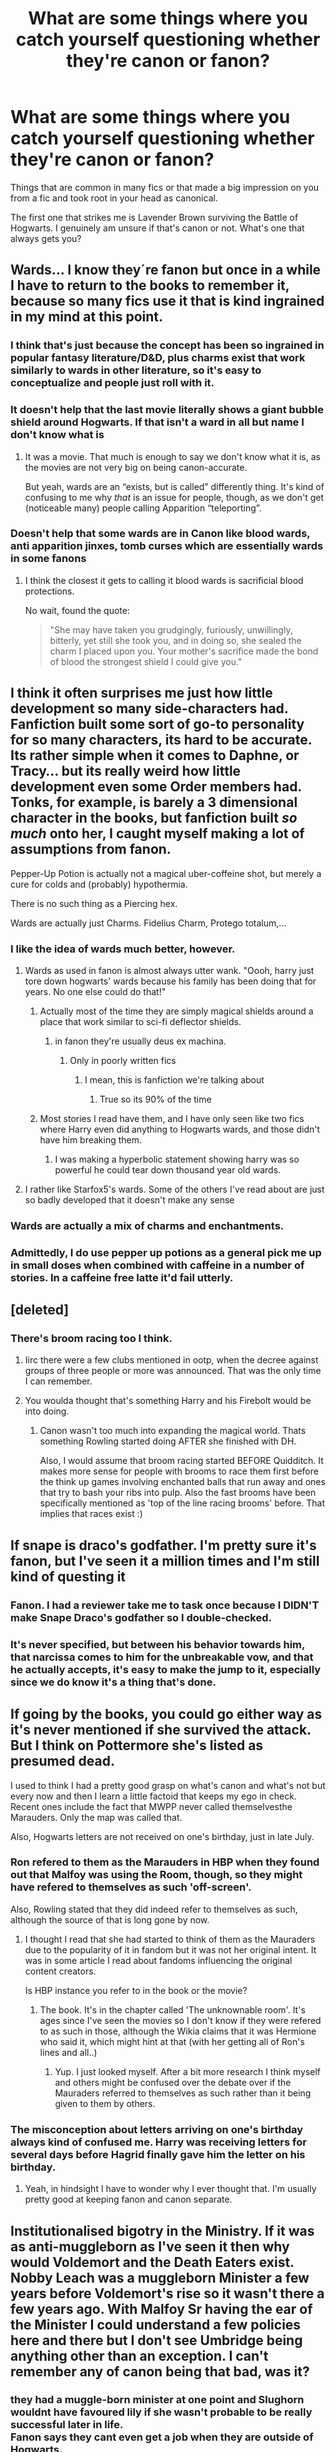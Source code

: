#+TITLE: What are some things where you catch yourself questioning whether they're canon or fanon?

* What are some things where you catch yourself questioning whether they're canon or fanon?
:PROPERTIES:
:Author: 360Saturn
:Score: 19
:DateUnix: 1491483229.0
:DateShort: 2017-Apr-06
:FlairText: Discussion
:END:
Things that are common in many fics or that made a big impression on you from a fic and took root in your head as canonical.

The first one that strikes me is Lavender Brown surviving the Battle of Hogwarts. I genuinely am unsure if that's canon or not. What's one that always gets you?


** Wards... I know they´re fanon but once in a while I have to return to the books to remember it, because so many fics use it that is kind ingrained in my mind at this point.
:PROPERTIES:
:Author: ProfionCap
:Score: 38
:DateUnix: 1491486288.0
:DateShort: 2017-Apr-06
:END:

*** I think that's just because the concept has been so ingrained in popular fantasy literature/D&D, plus charms exist that work similarly to wards in other literature, so it's easy to conceptualize and people just roll with it.
:PROPERTIES:
:Author: Yurika_BLADE
:Score: 19
:DateUnix: 1491493372.0
:DateShort: 2017-Apr-06
:END:


*** It doesn't help that the last movie literally shows a giant bubble shield around Hogwarts. If that isn't a ward in all but name I don't know what is
:PROPERTIES:
:Author: zeppy159
:Score: 11
:DateUnix: 1491513920.0
:DateShort: 2017-Apr-07
:END:

**** It was a movie. That much is enough to say we don't know what it is, as the movies are not very big on being canon-accurate.

But yeah, wards are an “exists, but is called” differently thing. It's kind of confusing to me why /that/ is an issue for people, though, as we don't get (noticeable many) people calling Apparition “teleporting”.
:PROPERTIES:
:Author: Kazeto
:Score: 4
:DateUnix: 1491551822.0
:DateShort: 2017-Apr-07
:END:


*** Doesn't help that some wards are in Canon like blood wards, anti apparition jinxes, tomb curses which are essentially wards in some fanons
:PROPERTIES:
:Author: textposts_only
:Score: 1
:DateUnix: 1491514103.0
:DateShort: 2017-Apr-07
:END:

**** I think the closest it gets to calling it blood wards is sacrificial blood protections.

No wait, found the quote:

#+begin_quote
  "She may have taken you grudgingly, furiously, unwillingly, bitterly, yet still she took you, and in doing so, she sealed the charm I placed upon you. Your mother's sacrifice made the bond of blood the strongest shield I could give you."
#+end_quote
:PROPERTIES:
:Author: BobVosh
:Score: 9
:DateUnix: 1491547378.0
:DateShort: 2017-Apr-07
:END:


** I think it often surprises me just how little development so many side-characters had. Fanfiction built some sort of go-to personality for so many characters, its hard to be accurate. Its rather simple when it comes to Daphne, or Tracy... but its really weird how little development even some Order members had. Tonks, for example, is barely a 3 dimensional character in the books, but fanfiction built /so much/ onto her, I caught myself making a lot of assumptions from fanon.

Pepper-Up Potion is actually not a magical uber-coffeine shot, but merely a cure for colds and (probably) hypothermia.

There is no such thing as a Piercing hex.

Wards are actually just Charms. Fidelius Charm, Protego totalum,...
:PROPERTIES:
:Author: UndeadBBQ
:Score: 36
:DateUnix: 1491487374.0
:DateShort: 2017-Apr-06
:END:

*** I like the idea of wards much better, however.
:PROPERTIES:
:Author: Murderous_squirrel
:Score: 9
:DateUnix: 1491492259.0
:DateShort: 2017-Apr-06
:END:

**** Wards as used in fanon is almost always utter wank. "Oooh, harry just tore down hogwarts' wards because his family has been doing that for years. No one else could do that!"
:PROPERTIES:
:Author: viol8er
:Score: 14
:DateUnix: 1491493789.0
:DateShort: 2017-Apr-06
:END:

***** Actually most of the time they are simply magical shields around a place that work similar to sci-fi deflector shields.
:PROPERTIES:
:Author: Hellstrike
:Score: 8
:DateUnix: 1491494915.0
:DateShort: 2017-Apr-06
:END:

****** in fanon they're usually deus ex machina.
:PROPERTIES:
:Author: viol8er
:Score: 6
:DateUnix: 1491496387.0
:DateShort: 2017-Apr-06
:END:

******* Only in poorly written fics
:PROPERTIES:
:Author: RenegadeNine
:Score: 9
:DateUnix: 1491506275.0
:DateShort: 2017-Apr-06
:END:

******** I mean, this is fanfiction we're talking about
:PROPERTIES:
:Author: gnitiwrdrawkcab
:Score: 7
:DateUnix: 1491510975.0
:DateShort: 2017-Apr-07
:END:

********* True so its 90% of the time
:PROPERTIES:
:Author: RenegadeNine
:Score: 2
:DateUnix: 1491512463.0
:DateShort: 2017-Apr-07
:END:


***** Most stories I read have them, and I have only seen like two fics where Harry even did anything to Hogwarts wards, and those didn't have him breaking them.
:PROPERTIES:
:Author: Missing_Minus
:Score: 1
:DateUnix: 1491606992.0
:DateShort: 2017-Apr-08
:END:

****** I was making a hyperbolic statement showing harry was so powerful he could tear down thousand year old wards.
:PROPERTIES:
:Author: viol8er
:Score: 1
:DateUnix: 1491607207.0
:DateShort: 2017-Apr-08
:END:


**** I rather like Starfox5's wards. Some of the others I've read about are just so badly developed that it doesn't make any sense
:PROPERTIES:
:Author: iambeeblack
:Score: 0
:DateUnix: 1491523465.0
:DateShort: 2017-Apr-07
:END:


*** Wards are actually a mix of charms and enchantments.
:PROPERTIES:
:Score: 1
:DateUnix: 1491504179.0
:DateShort: 2017-Apr-06
:END:


*** Admittedly, I do use pepper up potions as a general pick me up in small doses when combined with caffeine in a number of stories. In a caffeine free latte it'd fail utterly.
:PROPERTIES:
:Author: viol8er
:Score: 0
:DateUnix: 1491607332.0
:DateShort: 2017-Apr-08
:END:


** [deleted]
:PROPERTIES:
:Score: 21
:DateUnix: 1491488791.0
:DateShort: 2017-Apr-06
:END:

*** There's broom racing too I think.
:PROPERTIES:
:Author: Firesword5
:Score: 11
:DateUnix: 1491492094.0
:DateShort: 2017-Apr-06
:END:

**** Iirc there were a few clubs mentioned in ootp, when the decree against groups of three people or more was announced. That was the only time I can remember.
:PROPERTIES:
:Author: TartanAisha
:Score: 8
:DateUnix: 1491494251.0
:DateShort: 2017-Apr-06
:END:


**** You woulda thought that's something Harry and his Firebolt would be into doing.
:PROPERTIES:
:Author: 360Saturn
:Score: 2
:DateUnix: 1491509376.0
:DateShort: 2017-Apr-07
:END:

***** Canon wasn't too much into expanding the magical world. Thats something Rowling started doing AFTER she finished with DH.

Also, I would assume that broom racing started BEFORE Quidditch. It makes more sense for people with brooms to race them first before the think up games involving enchanted balls that run away and ones that try to bash your ribs into pulp. Also the fast brooms have been specifically mentioned as 'top of the line racing brooms' before. That implies that races exist :)
:PROPERTIES:
:Author: Firesword5
:Score: 6
:DateUnix: 1491510123.0
:DateShort: 2017-Apr-07
:END:


** If snape is draco's godfather. I'm pretty sure it's fanon, but I've seen it a million times and I'm still kind of questing it
:PROPERTIES:
:Author: uggggggggggggggggggg
:Score: 14
:DateUnix: 1491507276.0
:DateShort: 2017-Apr-07
:END:

*** Fanon. I had a reviewer take me to task once because I DIDN'T make Snape Draco's godfather so I double-checked.
:PROPERTIES:
:Author: Colubrina_
:Score: 2
:DateUnix: 1491524717.0
:DateShort: 2017-Apr-07
:END:


*** It's never specified, but between his behavior towards him, that narcissa comes to him for the unbreakable vow, and that he actually accepts, it's easy to make the jump to it, especially since we do know it's a thing that's done.
:PROPERTIES:
:Author: Hanchan
:Score: 1
:DateUnix: 1491860131.0
:DateShort: 2017-Apr-11
:END:


** If going by the books, you could go either way as it's never mentioned if she survived the attack. But I think on Pottermore she's​ listed as presumed dead.

I used to think I had a pretty good grasp on what's canon and what's not but every now and then I learn a little factoid that keeps my ego in check. Recent ones include the fact that MWPP never called themselves​ the Marauders​. Only the map was called that.

Also, Hogwarts letters are not received on one's birthday, just in late July.
:PROPERTIES:
:Author: silentowl
:Score: 22
:DateUnix: 1491484981.0
:DateShort: 2017-Apr-06
:END:

*** Ron refered to them as the Marauders in HBP when they found out that Malfoy was using the Room, though, so they might have refered to themselves as such 'off-screen'.

Also, Rowling stated that they did indeed refer to themselves as such, although the source of that is long gone by now.
:PROPERTIES:
:Score: 14
:DateUnix: 1491491139.0
:DateShort: 2017-Apr-06
:END:

**** I thought​ I read that she had started to think of them as the Mauraders due to the popularity​ of it in fandom but it was not her original intent. It was in some article I read about fandoms influencing the original content creators.

Is HBP instance you refer to in the book or the movie?
:PROPERTIES:
:Author: silentowl
:Score: 8
:DateUnix: 1491492310.0
:DateShort: 2017-Apr-06
:END:

***** The book. It's in the chapter called 'The unknownable room'. It's ages since I've seen the movies so I don't know if they were refered to as such in those, although the Wikia claims that it was Hermione who said it, which might hint at that (with her getting all of Ron's lines and all..)
:PROPERTIES:
:Score: 1
:DateUnix: 1491493868.0
:DateShort: 2017-Apr-06
:END:

****** Yup. I just looked myself. After a bit more research I think myself and others might be confused over the debate over if the Mauraders referred to themselves as such rather than it being given to them by others.
:PROPERTIES:
:Author: silentowl
:Score: 1
:DateUnix: 1491495066.0
:DateShort: 2017-Apr-06
:END:


*** The misconception about letters arriving on one's birthday always kind of confused me. Harry was receiving letters for several days before Hagrid finally gave him the letter on his birthday.
:PROPERTIES:
:Author: cosimine
:Score: 10
:DateUnix: 1491512276.0
:DateShort: 2017-Apr-07
:END:

**** Yeah, in hindsight I have to wonder why I ever thought that. I'm usually pretty good at keeping fanon and canon separate.
:PROPERTIES:
:Author: silentowl
:Score: 8
:DateUnix: 1491517195.0
:DateShort: 2017-Apr-07
:END:


** Institutionalised bigotry in the Ministry. If it was as anti-muggleborn as I've seen it then why would Voldemort and the Death Eaters exist. Nobby Leach was a muggleborn Minister a few years before Voldemort's rise so it wasn't there a few years ago. With Malfoy Sr having the ear of the Minister I could understand a few policies here and there but I don't see Umbridge being anything other than an exception. I can't remember any of canon being that bad, was it?
:PROPERTIES:
:Author: herO_wraith
:Score: 20
:DateUnix: 1491485434.0
:DateShort: 2017-Apr-06
:END:

*** they had a muggle-born minister at one point and Slughorn wouldnt have favoured lily if she wasn't probable to be really successful later in life.\\
Fanon says they cant even get a job when they are outside of Hogwarts.
:PROPERTIES:
:Score: 25
:DateUnix: 1491488448.0
:DateShort: 2017-Apr-06
:END:

**** You just see it so often in fanon I sometimes wonder if I missed something.
:PROPERTIES:
:Author: herO_wraith
:Score: 3
:DateUnix: 1491488976.0
:DateShort: 2017-Apr-06
:END:


**** *Some fanon.\\
I see it sometimes, but usually its in fics where they go against the Ministry. More often it's a slight bigotry. They are less likely to get higher level jobs and might have had a harder time getting any job, but that doesn't mean the truly exceptional wouldn't be able to get a high position.
:PROPERTIES:
:Author: Missing_Minus
:Score: 1
:DateUnix: 1491607389.0
:DateShort: 2017-Apr-08
:END:


*** My head canon says that Voldemort's uprising was a reaction to Nobby Leach being elected to Minister, and Dumbledore was the driving force behind granting more rights to Muggleborns. Voldemort originally feared Dumbledore and wanted to avoid a direct confrontation with him. Since Voldemort had his horcruxes, he could simply outlast Dumbledore. But with Nobby Leach, reactionary Purebloods feared they could no longer afford to wait.

As long as Dumbledore exerted strong influences, the British Ministry was holding up Muggleborn rights, probably more so than any other magical nations. It could explain Muggleborns' complacency despite Voldemort's return. So when the Ministry suddenly moved against them, too many were caught off guard.

Umbridge was not originally known to be anti-Muggleborns, being a half-blood herself. She had been taking the rather popular anti Werewolf stance for a long time. But people like her would do ANYTHING to gain more power.

The War itself was mainly fought between ideologically opposed Purebloods, who dominated the DA, the Order, and Voldemort's Inner Circle. Known Muggleborn participation, apart from Hermione, Dean, and Justin, was nonexistent.
:PROPERTIES:
:Author: InquisitorCOC
:Score: 12
:DateUnix: 1491494938.0
:DateShort: 2017-Apr-06
:END:

**** See that basically matches up with what I thought. Its just, when you see so often that Purebloods control everything you have a moment when you have to question if that many people can be idiots. I should have remembered one of the most terrifying statements I have ever heard. 'Think how dumb the average person is, 50% are worse."
:PROPERTIES:
:Author: herO_wraith
:Score: 6
:DateUnix: 1491496110.0
:DateShort: 2017-Apr-06
:END:


**** I have always had the idea that because of the massive increase in the muggle population during the early 1900 leading to a massiv increase in muggleborn. Grindelwald is like the first reaction aginst growing muggleborn populations Like "Magical Hitler" whilst Voldemort is more the sceond wave Like a Magical Nick griffin.
:PROPERTIES:
:Author: tojourspur
:Score: 1
:DateUnix: 1491528047.0
:DateShort: 2017-Apr-07
:END:


*** In my headcanon, Nobby leach is the reason that the Pureblood movement got so intense. It was mentioned he was the first muggleborns to hold the position. It caused a great upset in the Wizengamot and Abraxas Malfoy was rumored to be involved in his illness and consequent retirement.

I think seeing a muggleborn become Minister really galvanized the Purebloods.
:PROPERTIES:
:Author: Firesword5
:Score: 17
:DateUnix: 1491492480.0
:DateShort: 2017-Apr-06
:END:

**** I wonder if some of this existed when Hermione became minister.
:PROPERTIES:
:Author: emong757
:Score: 3
:DateUnix: 1491493969.0
:DateShort: 2017-Apr-06
:END:

***** Voldemort brought out most hardcore blood purists from the shadow and they got destroyed at the Battle of Hogwarts.

Voldemort also destroyed large numbers of 'Old Families' on the opposing side.

The result was a huge power vacuum after the War. The Ministry's own forces had to be decimated as well since Voldemort even drafted Minister Thickness to the frontline. The only credible and organized military after the Battle was the Order and the DA. Hogwarts, being the only school in magical Britain and key to its future, was now solidly in Harry's camp. As more and more students of their generation made into positions of power, the less and less influence believers of blood purity would have.

On the blood purity side, there were also significant defections. By the time Hermione became Minister, former blood purity die-hard, the Malfoys, was firmly on the 'enlightened' side.
:PROPERTIES:
:Author: InquisitorCOC
:Score: 11
:DateUnix: 1491502497.0
:DateShort: 2017-Apr-06
:END:

****** u/jeffala:
#+begin_quote
  The Ministry's own forces had to be decimated as well since Voldemort even drafted Minister Thickness to the frontline.
#+end_quote

Imperiused cannon fodder with a title is still imperiused cannon fodder.
:PROPERTIES:
:Author: jeffala
:Score: 3
:DateUnix: 1491598847.0
:DateShort: 2017-Apr-08
:END:


***** That's something that sounds like it should be fanon.

I wonder if she became more diplomatic or authoritarian towards the pureblood supremacist old guard, both in her colleagues and in wider society. Her character could go either way.
:PROPERTIES:
:Author: 360Saturn
:Score: 1
:DateUnix: 1491509639.0
:DateShort: 2017-Apr-07
:END:


**** I'm the biggest fanatic for Harry Potter that I knew in real life, but that's probably the nerdiest thing I've ever heard.

Will you marry me?
:PROPERTIES:
:Author: FerusGrim
:Score: 3
:DateUnix: 1491493920.0
:DateShort: 2017-Apr-06
:END:


**** Yea I think there have been a rare fic or two that mention/explore this idea of the pureblood-supremacy movement arising as a reaction to his tenure.
:PROPERTIES:
:Author: Yurika_BLADE
:Score: 1
:DateUnix: 1491493469.0
:DateShort: 2017-Apr-06
:END:

***** I didnt really bother with the post DH material(cursed child, pottermore etc). The only reason I know of nobby Leach is because of HP and the Prince of Slytherin.
:PROPERTIES:
:Author: Firesword5
:Score: 2
:DateUnix: 1491497154.0
:DateShort: 2017-Apr-06
:END:


**** That makes sense. Especially since his name is a little ridiculous which is a clue that he was probably odd and ill received. If the public liked and respected him, JKR would've given him a different name
:PROPERTIES:
:Author: boomberrybella
:Score: 1
:DateUnix: 1491494113.0
:DateShort: 2017-Apr-06
:END:


*** u/JoseElEntrenador:
#+begin_quote
  Nobby Leach was a muggleborn Minister a few years before Voldemort's rise so it wasn't there a few years ago.
#+end_quote

That's like assuming tht just because Obama is president, there isn't an anti-black prejudice in American politics though.
:PROPERTIES:
:Author: JoseElEntrenador
:Score: 3
:DateUnix: 1491526827.0
:DateShort: 2017-Apr-07
:END:


** I saw a post on Tumblr today where someone took it as canon that all the magical first-years receive their letters from Hogwarts on their eleventh birthdays. That would make no sense - imagine if you were muggleborn and your birthday was on the 30th of August??
:PROPERTIES:
:Author: TheDivineSappho
:Score: 11
:DateUnix: 1491515794.0
:DateShort: 2017-Apr-07
:END:

*** Even if you've only seen the movies it couldn't be canon - Harry getting letter after letter over a prolonged period of time is a key plot point at the start of the film.

Unless it's a case of super!Harry magically having multiple birthdays...
:PROPERTIES:
:Author: 360Saturn
:Score: 6
:DateUnix: 1491519143.0
:DateShort: 2017-Apr-07
:END:

**** Actually, it's the case of people mangling the statement. It was “no later than on their 11th birthday”. And both versions (that one and the “always in July” one) did receive support from Madame Rowling and get labelled as true at one time or another, despite the fact that they are mutually exclusive, so in the end there actually isn't a canonical version, only two possible ones for people to choose.

But, of course, you will always find people arguing that one must be true and there is no evidence for the other, for both of those. Kind of sad, really.
:PROPERTIES:
:Author: Kazeto
:Score: 3
:DateUnix: 1491552438.0
:DateShort: 2017-Apr-07
:END:


*** It's “not later than on their 11th birthday”, and the thing is that Madame Rowling actually made two conflicting statements about that one, the first one (time-wise) being that it's always in July and the other, after the first one, being that it's always no later than on their 11th Birthday. So we actually have no bloody clue and both are actual possibilities.
:PROPERTIES:
:Author: Kazeto
:Score: 2
:DateUnix: 1491552310.0
:DateShort: 2017-Apr-07
:END:

**** And this is why I consider everything that JKR didn't actually put into the books to not be canon.
:PROPERTIES:
:Author: TheDivineSappho
:Score: 2
:DateUnix: 1491560299.0
:DateShort: 2017-Apr-07
:END:

***** While a call could be made for the supposed canonicity of stuff put on Pottermore, at the very least for now, I do agree that things said in interviews are dubious at best in that regard and I won't force anyone to have the same stance as me on the Pottermore stuff for the same reason you are rejecting it.
:PROPERTIES:
:Author: Kazeto
:Score: 1
:DateUnix: 1491577728.0
:DateShort: 2017-Apr-07
:END:


** This is one I had to look up from an older topic because I'm always forgetting. I'm sure it doesn't help that I'm American. From [[/u/elizabnthe]] :

#+begin_quote
  I'm probably being entirely too pedantic but I really hate when people have Harry or other characters receive Os, Es and As pre-fifth year. These quotes indicate as far as I'm concerned that the grading system is specific to OWLs and NEWTs. From my perspective this even makes sense, at my school we only receive percentage grades but the government gives us As, Bs and Cs.

  #+begin_quote
    They all laughed except Hermione, who ploughed on, 'So, after “E” it's “A“ for “Acceptable”, and that's the last pass grade, isn't it?

    'Flitwick told me in secret that I got a hundred and twelve per cent on his exam.'
  #+end_quote
#+end_quote

[[/u/kazeto]] weighed in with:

#+begin_quote
  from what I know this is actually normal in the British education system. The actual exams have set grades, and anything that isn't exams (i.e. the actual courses for the subjects) have the teachers use whatever grading system they want if any at all.
#+end_quote
:PROPERTIES:
:Author: boomberrybella
:Score: 11
:DateUnix: 1491493992.0
:DateShort: 2017-Apr-06
:END:


** Runes? The subject is kind of odd when you think about it, it's just a class where they learn to read runes from ancient civilisations, likely to be able to decode spells from those periods of time. But runes in most fiction consist of channelling magic through a certain 'template' for an effect (Eg, In Elder Scrolls Games you can place a Fire Rune in front of yourself and whoever treads on it gets blasted away). I find that I catch myself a lot of times when I'm about to write about the rune itself doing something on its own just by channelling magic through it.
:PROPERTIES:
:Score: 9
:DateUnix: 1491506979.0
:DateShort: 2017-Apr-06
:END:

*** u/Taure:
#+begin_quote
  The subject is kind of odd when you think about it, it's just a class where they learn to read runes from ancient civilisations
#+end_quote

You mean... like Latin classes in Muggle schools?

Not really that odd.
:PROPERTIES:
:Author: Taure
:Score: 11
:DateUnix: 1491549160.0
:DateShort: 2017-Apr-07
:END:

**** Actually, I meant that in other fiction runes are seen as templates of power that you can use for a variety of effects, and in the Potterverse, it's more of a language. And you would have known that if you read the part directly after that.
:PROPERTIES:
:Score: 1
:DateUnix: 1491581990.0
:DateShort: 2017-Apr-07
:END:


*** Well, there is the fact that the pensieve of Hogwarts has runes on it - we don't know if they have any functionality.
:PROPERTIES:
:Author: fflai
:Score: 5
:DateUnix: 1491509270.0
:DateShort: 2017-Apr-07
:END:

**** If Words have power in the potterverse, I don't deny that runes do as well, but the power is more on the micro scale, affecting things like Luck, well-being, retainment of the memories in the pensive, etc... Kind of like how gipsies in this day and age wear certain stones, jewels, etc... for similar effects.
:PROPERTIES:
:Score: 1
:DateUnix: 1491513852.0
:DateShort: 2017-Apr-07
:END:

***** Well, I also image it helps slightly push magic in the right direction, as a lot of the spells we see are rather crude, and a few runes might add some 'finesse' to it.

But yeah, that's generally how I understand it too.
:PROPERTIES:
:Author: fflai
:Score: 1
:DateUnix: 1491516299.0
:DateShort: 2017-Apr-07
:END:


*** thats because fanfiction take a harry potter subject and give it the fantasy treatment, runes was always an intresting subject, especially when you have true names in magic [[https://en.wikipedia.org/wiki/True_name]].

its the whole base of knowing how to use fire rune give you a control over fire becuase you used magical language for it.
:PROPERTIES:
:Author: Archimand
:Score: 2
:DateUnix: 1491522755.0
:DateShort: 2017-Apr-07
:END:


** Everything posted on Pottermore these days. Also, Fantastic Beasts. Cursed Child is not among these, because it's clearly fanon.
:PROPERTIES:
:Author: blandge
:Score: 10
:DateUnix: 1491508106.0
:DateShort: 2017-Apr-07
:END:


** Snape is Draco's godfather. Can't remember if that's Canon or not, it's in so many stories I just take it for granted that he is.
:PROPERTIES:
:Author: Rit_Zien
:Score: 3
:DateUnix: 1491510913.0
:DateShort: 2017-Apr-07
:END:


** Harry being good at wandless magic. I see it a ton in fic, can't remember if there are any hints in Canon.

Draco having some OCD like tendencies. Again, it's everywhere in fic, and I'm not sure where it came from.

Narcissa Malfoy enjoying gardening.
:PROPERTIES:
:Author: rocksinmybed
:Score: 4
:DateUnix: 1491504825.0
:DateShort: 2017-Apr-06
:END:

*** He manages to light his wand without touching it in OoTP, so I guess that's half way there?
:PROPERTIES:
:Author: YerDaDoesTheAvon
:Score: 7
:DateUnix: 1491508029.0
:DateShort: 2017-Apr-07
:END:

**** Yeah but that one time and it was an act of desperation.

This is just a part of the larger common theme of OP Harry that is in a lot of fics
:PROPERTIES:
:Author: ARussianW0lf
:Score: 6
:DateUnix: 1491515446.0
:DateShort: 2017-Apr-07
:END:

***** [deleted]
:PROPERTIES:
:Score: 2
:DateUnix: 1491607689.0
:DateShort: 2017-Apr-08
:END:

****** True
:PROPERTIES:
:Author: ARussianW0lf
:Score: 1
:DateUnix: 1491608243.0
:DateShort: 2017-Apr-08
:END:


**** It is a quality of phoenix feather core wands, actually. They can be used to cast at least some of the simpler spells when not held but simply in proximity. It's part of why they are called “independent” wands.

Edit: Since I don't remember where exactly I'd found this particular bit and it is not the source I'd thought it was, and the source could very well be an off-handed remark of Madame Rowling's in some interview in which she did, at least once, make conflicting statements which makes the canonicity of stuff said in them possibly dubious, feel free to disregard this claim that I made as nonsense if you want.
:PROPERTIES:
:Author: Kazeto
:Score: 4
:DateUnix: 1491552108.0
:DateShort: 2017-Apr-07
:END:

***** Ooooh, really? That's pretty cool!
:PROPERTIES:
:Author: YerDaDoesTheAvon
:Score: 1
:DateUnix: 1491556600.0
:DateShort: 2017-Apr-07
:END:


***** Do you have a source on this? I don't remember seeing this anywhere, except that Phoenix wands can react to things on their own, but not necessarily to answer its master's call, like how Harry's wand turned around and fired on its own at the start of Book 7.
:PROPERTIES:
:Author: dotsncommas
:Score: 1
:DateUnix: 1491558054.0
:DateShort: 2017-Apr-07
:END:

****** I don't have the link right now and don't really have the time to look for it unless you are willing to wait for a few hours, but Madame Rowling did release some stuff that is stylised to be Garrick Ollivander talking about wandcraft; one of those was about wand woods and the other, either one or few, about wand cores, and unless I've mistaken my sources the latter one (or ones) have this.
:PROPERTIES:
:Author: Kazeto
:Score: 1
:DateUnix: 1491558523.0
:DateShort: 2017-Apr-07
:END:

******* I believe what I read is the same source as yours; it first came from Pottermore when the site came out, it's among some of the earliest Pottermore material to be released. This is the relevant excerpt I just found:

"This is the rarest core type. Phoenix feathers are capable of the greatest range of magic, though they may take longer than either unicorn or dragon cores to reveal this. They show the most initative, sometimes acting of their own accord, a quality that many witches and wizards dislike."

Doesn't mention anything about casting simpler spells simply by being in close proximity though, just that they tend to have initiative.
:PROPERTIES:
:Author: dotsncommas
:Score: 3
:DateUnix: 1491559008.0
:DateShort: 2017-Apr-07
:END:

******** Hmm ... I've gotten the sources confused then, I do know there was a word about it but if it's not that article then it could be pretty much anything.

That said, with my luck that “anything” could very well be something Madame Rowling just off-handedly mentioned in some interview (I did get through as many of them as I could at one time, looking for ... something, I don't remember what it was), which would make its canonicity doubtful---as she did, in at least one case, give two different and pretty much mutually exclusive answers about the same thing (the Hogwarts letters)---so feel free to disregard my claim about it being about the wand core as nonsense if you want because I do know at least some people, including myself, treat stuff she said in interviews that pertains to the actual lore as a possibility but not absolute truth, and some other people pay no mind whatsoever to stuff she said in them. And, as lazy as it may sound, I really don't want to expend the effort on looking through all of my history only to find out that it indeed was just the case and the source was, sadly, of dubious quality due to the aforementioned example.

Oh well, I hope you will not take it as any kind of sarcasm when I spend a line complaining that sometimes finding the actual truth in the so-called truth inserted into the lore of this particular series can be a right nightmare.
:PROPERTIES:
:Author: Kazeto
:Score: 1
:DateUnix: 1491573810.0
:DateShort: 2017-Apr-07
:END:


** Lavender was killed during the Battle by Fenrir.

And I'm always unsure of the location of Durmstrang. Germany or Bulgaria or something else?
:PROPERTIES:
:Author: Quoba
:Score: 3
:DateUnix: 1491484143.0
:DateShort: 2017-Apr-06
:END:

*** u/Ember_Rising:
#+begin_quote
  Two bodies fell from the balcony overhead as they reached the ground a grey blur that Harry took for an animal sped four-legged across the hall to sink its teeth into one of the fallen. "NO!" shrieked Hermione, and with a deafening blast from her wand, Fenrir Greyback was thrown backward from the feebly stirring body of Lavender Brown.
#+end_quote

Unless you take the movies as canon, her status is still undetermined.
:PROPERTIES:
:Author: Ember_Rising
:Score: 19
:DateUnix: 1491486291.0
:DateShort: 2017-Apr-06
:END:

**** Yep. I remember reading a great fanfic in which all Lavenders friends desert her because of the werewolf thing(even if she wasn't bitten on the full moon).

It's the only Harry/Lavender fic I have ever read, so it stick out.
:PROPERTIES:
:Author: Firesword5
:Score: 5
:DateUnix: 1491492219.0
:DateShort: 2017-Apr-06
:END:

***** There's a Hermione/Lavender story with a similar outline but set during seventh year. It started out well enough but had a weird ending with Futa sexscenes.
:PROPERTIES:
:Author: Hellstrike
:Score: 2
:DateUnix: 1491495079.0
:DateShort: 2017-Apr-06
:END:


**** You're totally right actually. I either remember it wrong or the translation in french was more explicit.
:PROPERTIES:
:Author: Quoba
:Score: 3
:DateUnix: 1491486759.0
:DateShort: 2017-Apr-06
:END:

***** Ooh yeah I wonder about translation differences.
:PROPERTIES:
:Author: Ember_Rising
:Score: 2
:DateUnix: 1491486834.0
:DateShort: 2017-Apr-06
:END:

****** baguette magique in french.
:PROPERTIES:
:Author: Quoba
:Score: 2
:DateUnix: 1491491543.0
:DateShort: 2017-Apr-06
:END:

******* Now I sort of want a horribly stereotypical fic where French wizards and witches use baguettes instead of wands.
:PROPERTIES:
:Author: woop_woop_throwaway
:Score: 2
:DateUnix: 1491502204.0
:DateShort: 2017-Apr-06
:END:

******** I can imagine Ron taking a bite out of a Beauxbatons student's wand by accident
:PROPERTIES:
:Author: zeppy159
:Score: 3
:DateUnix: 1491514571.0
:DateShort: 2017-Apr-07
:END:


*** I think I've seen Norway as the location most but I don't have a source for that.
:PROPERTIES:
:Author: herO_wraith
:Score: 3
:DateUnix: 1491485251.0
:DateShort: 2017-Apr-06
:END:

**** Cold winters, mountains, and access to the school by ship make Norway the most fitting place, but I don't think it has been confirmed by Rowling.
:PROPERTIES:
:Score: 2
:DateUnix: 1491495265.0
:DateShort: 2017-Apr-06
:END:


*** JKR placed Durmstrang somewhere in Scandinavia in an interview, and ppl on wiki narrowed that down to northern Norway using Krum's description of the school (really cold, days without seeing the sun, the hills blocking any sunlight coming through etc.)

Krum is Bulgarian.
:PROPERTIES:
:Author: dotsncommas
:Score: 2
:DateUnix: 1491558595.0
:DateShort: 2017-Apr-07
:END:


*** Isn't the last we hear of Lavender that Fenrir was attacking her and she was moving "feebly" as the trio go by. While unlikely it isn't inconceivable she survived/was saved is it?
:PROPERTIES:
:Author: Judy-Lee
:Score: 1
:DateUnix: 1491513521.0
:DateShort: 2017-Apr-07
:END:

**** No. "Stirring feebly" a lot of people seem to take that as her being mortally wounded and wouldn't make it but I don't think that's necessarily the case, it could mean a few things
:PROPERTIES:
:Author: ARussianW0lf
:Score: 1
:DateUnix: 1491515637.0
:DateShort: 2017-Apr-07
:END:


** Wards and Ancient Runes are the main things I keep mistaking for canon. It's probably my favourite piece of 'fanon' though, as they are implemented well in most fics I've read.
:PROPERTIES:
:Author: elizabnthe
:Score: 1
:DateUnix: 1491553700.0
:DateShort: 2017-Apr-07
:END:

*** Yeah, what exactly the purpose is behind Ancient Runes and Arithmancy is one of those strange things where I actually hate the JKR explanation.

In truth her magical system is very... I wouldn't say poorly constructed, but barely constructed at all. In a way it takes the Tolkien approach where it is inherently mysterious and somewhat unknowable. At this level it makes sense for Ancient Runes to just be a language course and Arithmancy to be a slightly less hogwash version of Divination.

On the other hand, the whole precise pronunciation of incantations and precise wand movement bit makes it feel like a more logical and robust magical system more akin to the Kingkiller Chronicle and so forth. Looking from this angle, it is perfectly understandable that we would like to see a scientific approach to protection (wards), objects (enchantments), and spell creation. These seem like things Hermione would be interested in more than a different kind of Divination, so... Arithmancy and Ancient Runes.

JKR's magic is almost boring in many ways, and there are two things that have found I hate in fics: HP movie-esque magical guns (no incantations or wand movements), and when several chapters go by without the main character using or mentioning magic. It's a magical fucking world, show me some magic. I'm a sucker for romance and fluff, but the setting is still magical in nature.
:PROPERTIES:
:Author: lordcrimmeh
:Score: 2
:DateUnix: 1491555474.0
:DateShort: 2017-Apr-07
:END:

**** Yeah the magic system is very vague-which is fine it works for the story. It becomes more of a problem when people are writing fics, and don't know how to explore the magical aspect of the world. For this reason I'm perfectly okay with people adding depth to subjects (Runes, Astronomy and Arithmancy) that wasn't in the books and is not consistent with Pottermore.

Although, I've always imagined that Arithmancy has more of a place in rituals and such (magic numbers such as 7) then it's common fanfic application as spell creation.
:PROPERTIES:
:Author: elizabnthe
:Score: 1
:DateUnix: 1491604388.0
:DateShort: 2017-Apr-08
:END:


** I frequently confuse plot points in OTWTG with what happens in canon. Stuff like [[/spoiler][Crouch]] being Voldemort's only servant during Harry's fourth year at school, Harry firing off an [[/spoiler][Avada Kedavra]] in the graveyard, how things went about in the Department of Mysteries, and the attack on [[/spoiler][Longbottom Manor]] that led to Harry doing spoilery things to spoilers and spoilers, etc. Generally I remember a lot of things after book 4 as the version in OTWTG, then I remember what really happened in canon and get disappointed.
:PROPERTIES:
:Author: dotsncommas
:Score: 1
:DateUnix: 1491559539.0
:DateShort: 2017-Apr-07
:END:

*** 'OTWTG'?
:PROPERTIES:
:Author: 360Saturn
:Score: 1
:DateUnix: 1491566719.0
:DateShort: 2017-Apr-07
:END:

**** On the Way to Greatness by mira mirth. My all time fav of HP fanfics, featuring scarily in-character HP characters and awesome writing. Gets recced every now and then around here.
:PROPERTIES:
:Author: dotsncommas
:Score: 1
:DateUnix: 1491566909.0
:DateShort: 2017-Apr-07
:END:

***** Oh, yeah I vaguely recall that one. Did it get finished? I have two in mind and I'm not 100% sure if I'm thinking of the correct one.
:PROPERTIES:
:Author: 360Saturn
:Score: 1
:DateUnix: 1491567775.0
:DateShort: 2017-Apr-07
:END:

****** Not at the moment. The author still insists on their profile page that it's not abandoned. I tend to believe them because they still replied back in PM when I commented on it like a year after its last update.
:PROPERTIES:
:Author: dotsncommas
:Score: 1
:DateUnix: 1491567932.0
:DateShort: 2017-Apr-07
:END:

******* Ah, that is the one I was thinking of then. Cheers, I might have to revisit it.
:PROPERTIES:
:Author: 360Saturn
:Score: 1
:DateUnix: 1491570115.0
:DateShort: 2017-Apr-07
:END:

******** Yup, that's the one. Cheers :)
:PROPERTIES:
:Author: dotsncommas
:Score: 1
:DateUnix: 1491570906.0
:DateShort: 2017-Apr-07
:END:
